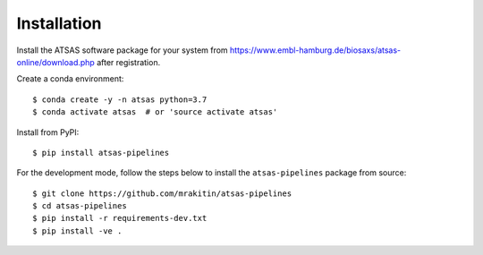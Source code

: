 ============
Installation
============

Install the ATSAS software package for your system from
https://www.embl-hamburg.de/biosaxs/atsas-online/download.php after
registration.

Create a conda environment::

    $ conda create -y -n atsas python=3.7
    $ conda activate atsas  # or 'source activate atsas'

Install from PyPI::

    $ pip install atsas-pipelines


For the development mode, follow the steps below to install the
``atsas-pipelines`` package from source::

    $ git clone https://github.com/mrakitin/atsas-pipelines
    $ cd atsas-pipelines
    $ pip install -r requirements-dev.txt
    $ pip install -ve .
